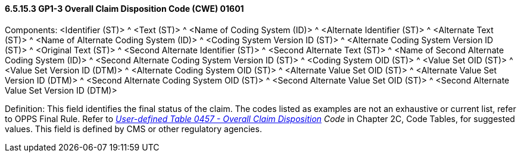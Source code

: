 ==== 6.5.15.3 GP1-3 Overall Claim Disposition Code (CWE) 01601

Components: <Identifier (ST)> ^ <Text (ST)> ^ <Name of Coding System (ID)> ^ <Alternate Identifier (ST)> ^ <Alternate Text (ST)> ^ <Name of Alternate Coding System (ID)> ^ <Coding System Version ID (ST)> ^ <Alternate Coding System Version ID (ST)> ^ <Original Text (ST)> ^ <Second Alternate Identifier (ST)> ^ <Second Alternate Text (ST)> ^ <Name of Second Alternate Coding System (ID)> ^ <Second Alternate Coding System Version ID (ST)> ^ <Coding System OID (ST)> ^ <Value Set OID (ST)> ^ <Value Set Version ID (DTM)> ^ <Alternate Coding System OID (ST)> ^ <Alternate Value Set OID (ST)> ^ <Alternate Value Set Version ID (DTM)> ^ <Second Alternate Coding System OID (ST)> ^ <Second Alternate Value Set OID (ST)> ^ <Second Alternate Value Set Version ID (DTM)>

Definition: This field identifies the final status of the claim. The codes listed as examples are not an exhaustive or current list, refer to OPPS Final Rule. Refer to file:///E:\V2\V29_CH02C_Tables.docx#HL70457[_User-define__d Table 04__57 - Overall Claim Disposition_] _Code_ in Chapter 2C, Code Tables, for suggested values. This field is defined by CMS or other regulatory agencies.

